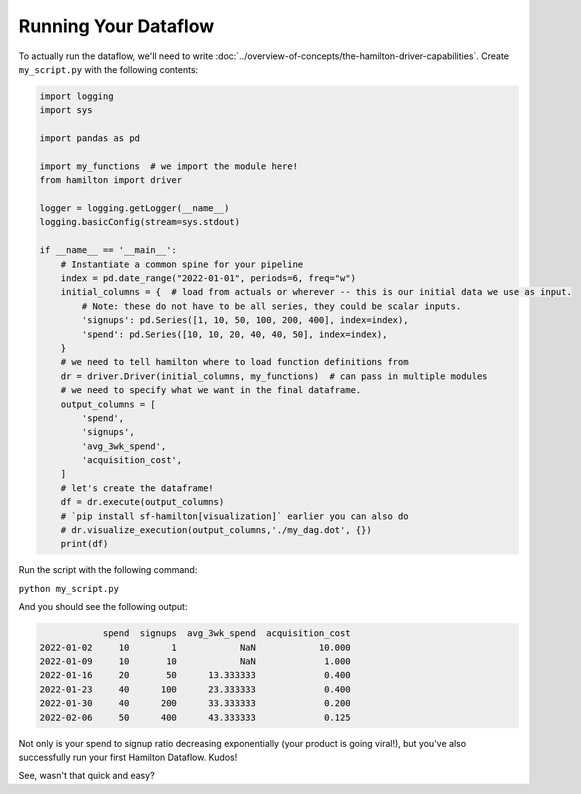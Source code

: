 =====================
Running Your Dataflow
=====================

To actually run the dataflow, we'll need to write :doc:`../overview-of-concepts/the-hamilton-driver-capabilities`. Create
``my_script.py`` with the following contents:

.. code-block:: python

    import logging
    import sys

    import pandas as pd

    import my_functions  # we import the module here!
    from hamilton import driver

    logger = logging.getLogger(__name__)
    logging.basicConfig(stream=sys.stdout)

    if __name__ == '__main__':
        # Instantiate a common spine for your pipeline
        index = pd.date_range("2022-01-01", periods=6, freq="w")
        initial_columns = {  # load from actuals or wherever -- this is our initial data we use as input.
            # Note: these do not have to be all series, they could be scalar inputs.
            'signups': pd.Series([1, 10, 50, 100, 200, 400], index=index),
            'spend': pd.Series([10, 10, 20, 40, 40, 50], index=index),
        }
        # we need to tell hamilton where to load function definitions from
        dr = driver.Driver(initial_columns, my_functions)  # can pass in multiple modules
        # we need to specify what we want in the final dataframe.
        output_columns = [
            'spend',
            'signups',
            'avg_3wk_spend',
            'acquisition_cost',
        ]
        # let's create the dataframe!
        df = dr.execute(output_columns)
        # `pip install sf-hamilton[visualization]` earlier you can also do
        # dr.visualize_execution(output_columns,'./my_dag.dot', {})
        print(df)

Run the script with the following command:

``python my_script.py``

And you should see the following output:

.. code-block:: bash

                spend  signups  avg_3wk_spend  acquisition_cost
    2022-01-02     10        1            NaN            10.000
    2022-01-09     10       10            NaN             1.000
    2022-01-16     20       50      13.333333             0.400
    2022-01-23     40      100      23.333333             0.400
    2022-01-30     40      200      33.333333             0.200
    2022-02-06     50      400      43.333333             0.125

Not only is your spend to signup ratio decreasing exponentially (your product is going viral!), but you've also
successfully run your first Hamilton Dataflow. Kudos!

See, wasn't that quick and easy?

